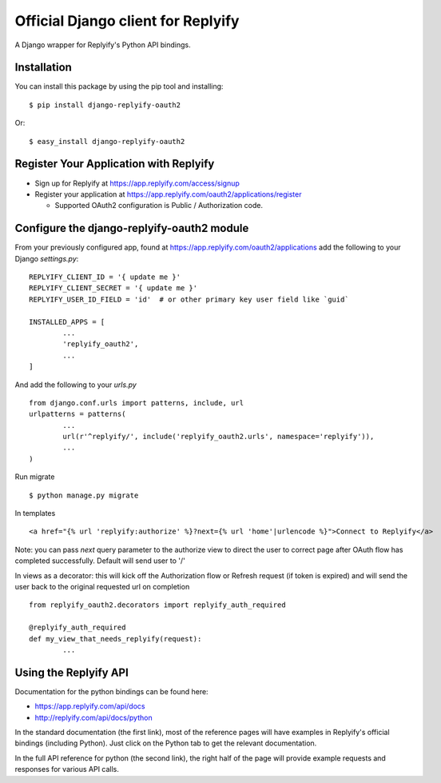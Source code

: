 Official Django client for Replyify
===================================

A Django wrapper for Replyify's Python API bindings.

Installation
------------

You can install this package by using the pip tool and installing:

::

    $ pip install django-replyify-oauth2

Or:

::

    $ easy_install django-replyify-oauth2

Register Your Application with Replyify
---------------------------------------

-  Sign up for Replyify at https://app.replyify.com/access/signup

-  Register your application at
   https://app.replyify.com/oauth2/applications/register

   -  Supported OAuth2 configuration is Public / Authorization code.

Configure the django-replyify-oauth2 module
-------------------------------------------

From your previously configured app, found at https://app.replyify.com/oauth2/applications add the following to your Django `settings.py`:
::
	REPLYIFY_CLIENT_ID = '{ update me }'
	REPLYIFY_CLIENT_SECRET = '{ update me }'
	REPLYIFY_USER_ID_FIELD = 'id'  # or other primary key user field like `guid`

	INSTALLED_APPS = [
		...
		'replyify_oauth2',
		...
	]

And add the following to your `urls.py`
::
	from django.conf.urls import patterns, include, url
	urlpatterns = patterns(
		...
		url(r'^replyify/', include('replyify_oauth2.urls', namespace='replyify')),
		...
	)

Run migrate
::

	$ python manage.py migrate

In templates
::
	<a href="{% url 'replyify:authorize' %}?next={% url 'home'|urlencode %}">Connect to Replyify</a>

Note: you can pass `next` query parameter to the authorize view to direct the user to correct page after OAuth flow has completed successfully.  Default will send user to '/'

In views as a decorator: this will kick off the Authorization flow or Refresh request (if token is expired) and will send the user back to the original requested url on completion
::
	from replyify_oauth2.decorators import replyify_auth_required

	@replyify_auth_required
	def my_view_that_needs_replyify(request):
		...

Using the Replyify API
----------------------

Documentation for the python bindings can be found here:

-  https://app.replyify.com/api/docs
-  http://replyify.com/api/docs/python

In the standard documentation (the first link), most of the reference
pages will have examples in Replyify's official bindings (including
Python). Just click on the Python tab to get the relevant documentation.

In the full API reference for python (the second link), the right half
of the page will provide example requests and responses for various API
calls.
